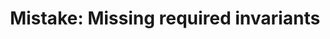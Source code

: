 :PROPERTIES:
:ID:       3D263A82-52AE-4C90-830D-C533ABAFFF3E
:END:
#+TITLE: Mistake: Missing required invariants
